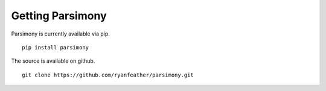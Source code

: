 Getting Parsimony
=================

Parsimony is currently available via pip.
::

    pip install parsimony

The source  is available on github.
::

    git clone https://github.com/ryanfeather/parsimony.git
